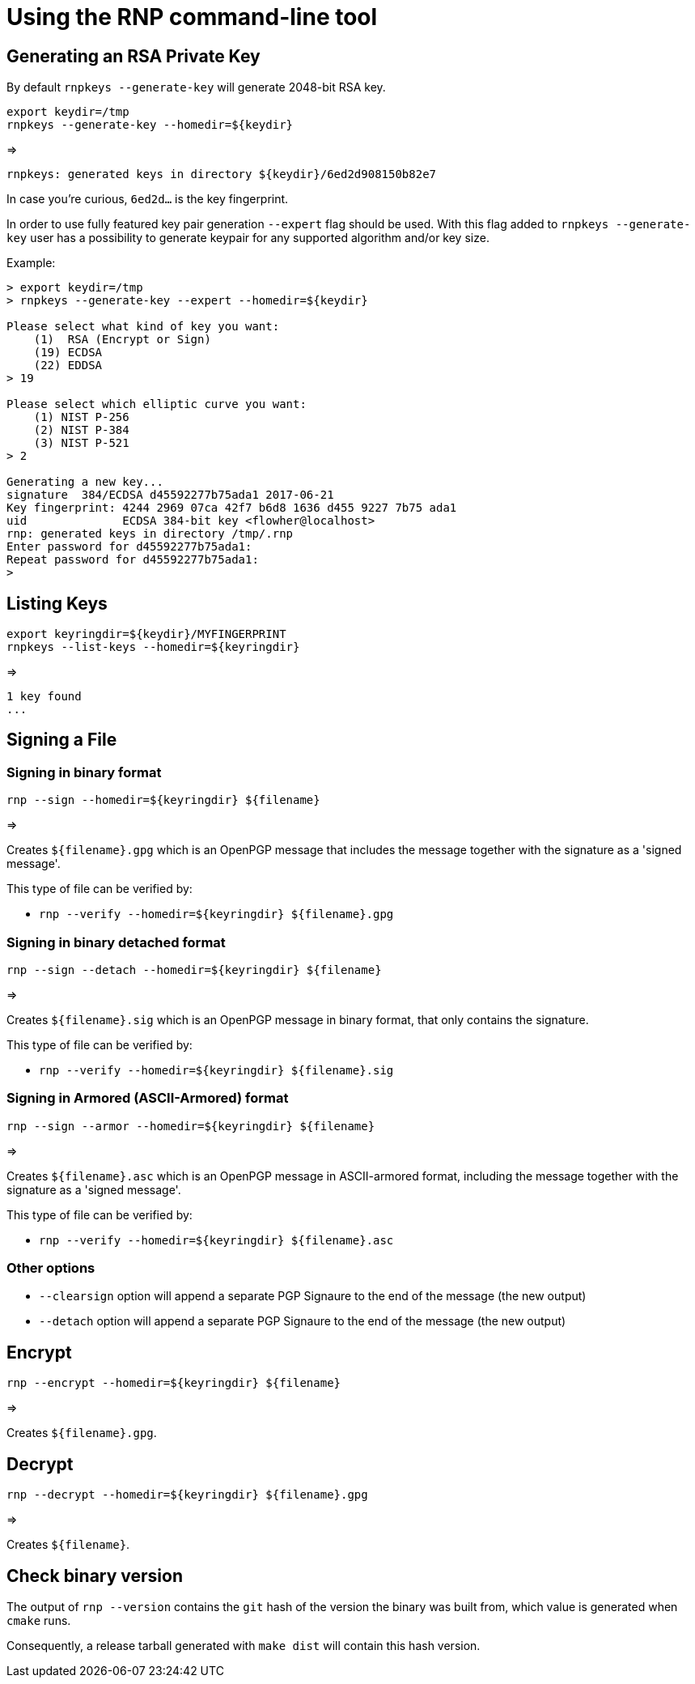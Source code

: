 = Using the RNP command-line tool

== Generating an RSA Private Key

By default `rnpkeys  --generate-key` will generate 2048-bit RSA key.

[source,console]
----
export keydir=/tmp
rnpkeys --generate-key --homedir=${keydir}
----

=>

[source,console]
----
rnpkeys: generated keys in directory ${keydir}/6ed2d908150b82e7
----

In case you're curious, `6ed2d...` is the key fingerprint.

In order to use fully featured key pair generation ``--expert`` flag should be used. With this flag added to  ``rnpkeys --generate-key`` user has a possibility to generate keypair for any supported algorithm and/or key size.

Example:

[source,console]
----
> export keydir=/tmp
> rnpkeys --generate-key --expert --homedir=${keydir}

Please select what kind of key you want:
    (1)  RSA (Encrypt or Sign)
    (19) ECDSA
    (22) EDDSA
> 19

Please select which elliptic curve you want:
    (1) NIST P-256
    (2) NIST P-384
    (3) NIST P-521
> 2

Generating a new key...
signature  384/ECDSA d45592277b75ada1 2017-06-21
Key fingerprint: 4244 2969 07ca 42f7 b6d8 1636 d455 9227 7b75 ada1
uid              ECDSA 384-bit key <flowher@localhost>
rnp: generated keys in directory /tmp/.rnp
Enter password for d45592277b75ada1:
Repeat password for d45592277b75ada1:
>
----


== Listing Keys

[source,console]
----
export keyringdir=${keydir}/MYFINGERPRINT
rnpkeys --list-keys --homedir=${keyringdir}

----

=>

[source,console]
----
1 key found
...
----


== Signing a File


=== Signing in binary format

[source,console]
----
rnp --sign --homedir=${keyringdir} ${filename}
----

=>

Creates `${filename}.gpg` which is an OpenPGP message that includes the
message together with the signature as a 'signed message'.

This type of file can be verified by:

* `rnp --verify --homedir=${keyringdir} ${filename}.gpg`


=== Signing in binary detached format

[source,console]
----
rnp --sign --detach --homedir=${keyringdir} ${filename}
----

=>

Creates `${filename}.sig` which is an OpenPGP message in binary
format, that only contains the signature.

This type of file can be verified by:

* `rnp --verify --homedir=${keyringdir} ${filename}.sig`


=== Signing in Armored (ASCII-Armored) format

[source,console]
----
rnp --sign --armor --homedir=${keyringdir} ${filename}
----

=>

Creates `${filename}.asc` which is an OpenPGP message in ASCII-armored
format, including the message together with the signature as a 'signed
message'.

This type of file can be verified by:

* `rnp --verify --homedir=${keyringdir} ${filename}.asc`


=== Other options

* `--clearsign` option will append a separate PGP Signaure to the end of
  the message (the new output)

* `--detach` option will append a separate PGP Signaure to the end of
  the message (the new output)


== Encrypt


[source,console]
----
rnp --encrypt --homedir=${keyringdir} ${filename}
----

=>

Creates `${filename}.gpg`.


== Decrypt

[source,console]
----
rnp --decrypt --homedir=${keyringdir} ${filename}.gpg
----

=>

Creates `${filename}`.


== Check binary version

The output of `rnp --version` contains the `git` hash of the version
the binary was built from, which value is generated when `cmake` runs.

Consequently, a release tarball generated with `make dist` will contain this hash version.
